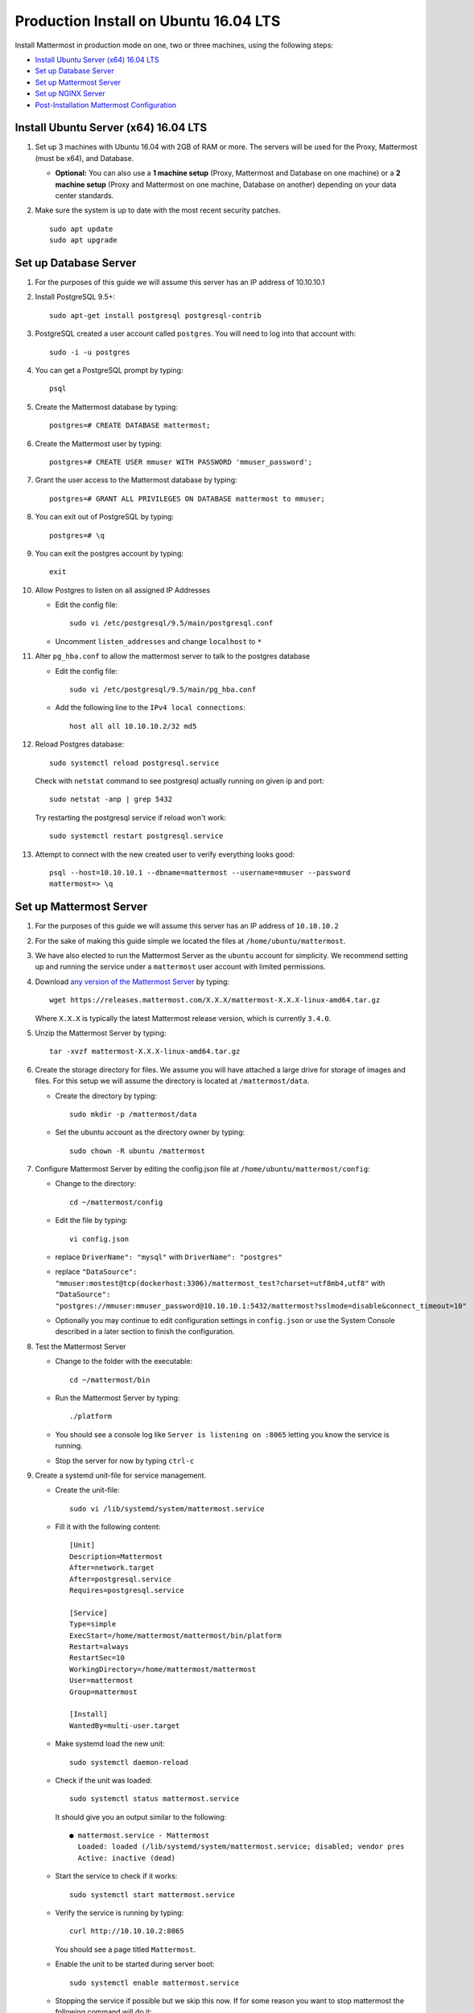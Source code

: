 ..  _prod-ubuntu-1604:

Production Install on Ubuntu 16.04 LTS
======================================

Install Mattermost in production mode on one, two or three machines, using the following steps:

- `Install Ubuntu Server (x64) 16.04 LTS`_
- `Set up Database Server`_
- `Set up Mattermost Server`_
- `Set up NGINX Server`_
- `Post-Installation Mattermost Configuration`_


Install Ubuntu Server (x64) 16.04 LTS
-------------------------------------

1. Set up 3 machines with Ubuntu 16.04 with 2GB of RAM or more. The
   servers will be used for the Proxy, Mattermost (must be
   x64), and Database.

   -  **Optional:** You can also use a **1 machine setup** (Proxy, Mattermost and Database on one machine) or a **2 machine setup** (Proxy and Mattermost on one machine, Database on another) depending on your data center standards.

2. Make sure the system is up to date with the most recent security
   patches.

   ::

       sudo apt update
       sudo apt upgrade


Set up Database Server
----------------------

1.  For the purposes of this guide we will assume this server has an IP
    address of 10.10.10.1
2.  Install PostgreSQL 9.5+::

        sudo apt-get install postgresql postgresql-contrib

3.  PostgreSQL created a user account called ``postgres``. You will need
    to log into that account with::

        sudo -i -u postgres

4.  You can get a PostgreSQL prompt by typing::

        psql

5.  Create the Mattermost database by typing::

        postgres=# CREATE DATABASE mattermost;

6.  Create the Mattermost user by typing::

        postgres=# CREATE USER mmuser WITH PASSWORD 'mmuser_password';

7.  Grant the user access to the Mattermost database by typing::

        postgres=# GRANT ALL PRIVILEGES ON DATABASE mattermost to mmuser;

8.  You can exit out of PostgreSQL by typing::

        postgres=# \q

9.  You can exit the postgres account by typing::

        exit

10. Allow Postgres to listen on all assigned IP Addresses

    -  Edit the config file::

           sudo vi /etc/postgresql/9.5/main/postgresql.conf

    -  Uncomment ``listen_addresses`` and change ``localhost`` to ``*``

11. Alter ``pg_hba.conf`` to allow the mattermost server to talk to the
    postgres database

    -  Edit the config file::

        sudo vi /etc/postgresql/9.5/main/pg_hba.conf

    -  Add the following line to the ``IPv4 local connections``::

        host all all 10.10.10.2/32 md5

12. Reload Postgres database::

        sudo systemctl reload postgresql.service

    Check with ``netstat`` command to see postgresql actually running on given ip and port::

        sudo netstat -anp | grep 5432

    Try restarting the postgresql service if reload won't work::

        sudo systemctl restart postgresql.service

13. Attempt to connect with the new created user to verify everything
    looks good::

        psql --host=10.10.10.1 --dbname=mattermost --username=mmuser --password
        mattermost=> \q


Set up Mattermost Server
------------------------

1. For the purposes of this guide we will assume this server has an IP
   address of ``10.10.10.2``
2. For the sake of making this guide simple we located the files at
   ``/home/ubuntu/mattermost``.
3. We have also elected to run the Mattermost Server as the ``ubuntu``
   account for simplicity. We recommend setting up and running the
   service under a ``mattermost`` user account with limited permissions.
4. Download `any version of the Mattermost Server <https://docs.mattermost.com/administration/upgrade.html#version-archive>`_ by typing::

       wget https://releases.mattermost.com/X.X.X/mattermost-X.X.X-linux-amd64.tar.gz

   Where ``X.X.X`` is typically the latest Mattermost release version, which is currently ``3.4.0``.

5. Unzip the Mattermost Server by typing::

       tar -xvzf mattermost-X.X.X-linux-amd64.tar.gz

6. Create the storage directory for files. We assume you will have
   attached a large drive for storage of images and files. For this
   setup we will assume the directory is located at
   ``/mattermost/data``.

   -  Create the directory by typing::

       sudo mkdir -p /mattermost/data

   -  Set the ubuntu account as the directory owner by typing::

       sudo chown -R ubuntu /mattermost

7. Configure Mattermost Server by editing the config.json file at
   ``/home/ubuntu/mattermost/config``:

   -  Change to the directory::

       cd ~/mattermost/config

   -  Edit the file by typing::

       vi config.json

   -  replace ``DriverName": "mysql"`` with ``DriverName": "postgres"``
   -  replace
      ``"DataSource": "mmuser:mostest@tcp(dockerhost:3306)/mattermost_test?charset=utf8mb4,utf8"``
      with
      ``"DataSource": "postgres://mmuser:mmuser_password@10.10.10.1:5432/mattermost?sslmode=disable&connect_timeout=10"``
   -  Optionally you may continue to edit configuration settings in
      ``config.json`` or use the System Console described in a later
      section to finish the configuration.

8. Test the Mattermost Server

   -  Change to the folder with the executable::

       cd ~/mattermost/bin

   -  Run the Mattermost Server by typing::

       ./platform

   -  You should see a console log like ``Server is listening on :8065``
      letting you know the service is running.
   -  Stop the server for now by typing ``ctrl-c``

9. Create a systemd unit-file for service management.

   - Create the unit-file::

       sudo vi /lib/systemd/system/mattermost.service

   - Fill it with the following content::

         [Unit]
         Description=Mattermost
         After=network.target
         After=postgresql.service
         Requires=postgresql.service

         [Service]
         Type=simple
         ExecStart=/home/mattermost/mattermost/bin/platform
         Restart=always
         RestartSec=10
         WorkingDirectory=/home/mattermost/mattermost
         User=mattermost
         Group=mattermost

         [Install]
         WantedBy=multi-user.target

   - Make systemd load the new unit::

       sudo systemctl daemon-reload

   - Check if the unit was loaded::

       sudo systemctl status mattermost.service

     It should give you an output similar to the following::

       ● mattermost.service - Mattermost
         Loaded: loaded (/lib/systemd/system/mattermost.service; disabled; vendor pres
         Active: inactive (dead)

   - Start the service to check if it works::

       sudo systemctl start mattermost.service

   -  Verify the service is running by typing::

          curl http://10.10.10.2:8065

      You should see a page titled ``Mattermost``.

   - Enable the unit to be started during server boot::

       sudo systemctl enable mattermost.service

   - Stopping the service if possible but we skip this now.
     If for some reason you want to stop mattermost the following command will do it::

        sudo systemctl stop mattermost.service


Set up NGINX Server
-------------------

1. For the purposes of this guide we will assume this server has an IP
   address of ``10.10.10.3``
2. We use NGINX for proxying request to the Mattermost Server. The main
   benefits are:

   -  SSL termination
   -  http to https redirect
   -  Port mapping ``:80`` to ``:8065``
   -  Standard request logs


3. Install NGINX on Ubuntu with::

       sudo apt install nginx

4. Verify NGINX is running::

       curl http://10.10.10.3

   You should see a *Welcome to NGINX!* page

5. You can manage NGINX with the following commands

   - Stop::

       sudo systemctl stop nginx.service

   - Start::

       sudo systemctl start nginx.service

   - Restart::

       sudo systemctl restart nginx.service

6. Map a FQDN (fully qualified domain name) like
   ``mattermost.example.com`` to point to the NGINX server.
7. Configure NGINX to proxy connections from the internet to the
   Mattermost Server

   -  Create a configuration for Mattermost::

        sudo touch /etc/nginx/sites-available/mattermost

   -  Below is a sample nginx configuration optimized for performance:

    ::

        upstream backend {
            server 10.10.10.2:8065;
        }

        proxy_cache_path /var/cache/nginx levels=1:2 keys_zone=mattermost_cache:10m max_size=3g inactive=120m use_temp_path=off;

        server {
            listen 80;
            server_name    mattermost.example.com;

            location /api/v3/users/websocket {
                proxy_set_header Upgrade $http_upgrade;
                proxy_set_header Connection "upgrade";
                client_max_body_size 50M;
                proxy_set_header Host $http_host;
                proxy_set_header X-Real-IP $remote_addr;
                proxy_set_header X-Forwarded-For $proxy_add_x_forwarded_for;
                proxy_set_header X-Forwarded-Proto $scheme;
                proxy_set_header X-Frame-Options SAMEORIGIN;
                proxy_buffers 256 16k;
                proxy_buffer_size 16k;
                proxy_read_timeout 600s;
                proxy_pass http://backend;
            }

            location / {
                client_max_body_size 50M;
                proxy_set_header Connection "";
                proxy_set_header Host $http_host;
                proxy_set_header X-Real-IP $remote_addr;
                proxy_set_header X-Forwarded-For $proxy_add_x_forwarded_for;
                proxy_set_header X-Forwarded-Proto $scheme;
                proxy_set_header X-Frame-Options SAMEORIGIN;
                proxy_buffers 256 16k;
                proxy_buffer_size 16k;
                proxy_read_timeout 600s;
                proxy_cache mattermost_cache;
                proxy_cache_revalidate on;
                proxy_cache_min_uses 2;
                proxy_cache_use_stale timeout;
                proxy_cache_lock on;
                proxy_pass http://backend;
            }
        }


   * Remove the existing file with::

        sudo rm /etc/nginx/sites-enabled/default

   * Link the mattermost config by typing::

        sudo ln -s /etc/nginx/sites-available/mattermost /etc/nginx/sites-enabled/mattermost

   * Restart NGINX by typing::

        sudo service nginx restart

   * Verify you can see Mattermost thru the proxy by typing::

        curl http://localhost

   * You should see a page titled *Mattermost*


Set up NGINX with SSL (Recommended)
-----------------------------------

1. You can use a free and an open certificate security like let's
   encrypt, this is how to proceed::

       sudo apt install git
       git clone https://github.com/letsencrypt/letsencrypt
       cd letsencrypt

2. Be sure that the port 80 is not use by stopping NGINX::

       sudo systemctl stop nginx.service
       netstat -na | grep ':80.*LISTEN'
       ./letsencrypt-auto certonly --standalone

3. This command will download packages and run the instance, after that
   you will have to give your domain name
4. You can find your certificate in ``/etc/letsencrypt/live``
5. Modify the file at ``/etc/nginx/sites-available/mattermost`` and add
   the following lines:

  ::

    upstream backend {
        server 10.10.10.2:8065;
    }

    server {
       listen         80;
       server_name    mattermost.example.com;
       return         301 https://$server_name$request_uri;
    }

    proxy_cache_path /var/cache/nginx levels=1:2 keys_zone=mattermost_cache:10m max_size=3g inactive=120m use_temp_path=off;

    server {
       listen 443 ssl;
       server_name mattermost.example.com;

       ssl on;
       ssl_certificate /etc/letsencrypt/live/yourdomainname/fullchain.pem;
       ssl_certificate_key /etc/letsencrypt/live/yourdomainname/privkey.pem;
       ssl_session_timeout 5m;
       ssl_protocols TLSv1 TLSv1.1 TLSv1.2;
       ssl_ciphers 'EECDH+AESGCM:EDH+AESGCM:AES256+EECDH:AES256+EDH';
       ssl_prefer_server_ciphers on;
       ssl_session_cache shared:SSL:10m;

       location /api/v3/users/websocket {
          proxy_set_header Upgrade $http_upgrade;
          proxy_set_header Connection "upgrade";
          proxy_set_header X-Forwarded-Ssl on;
          client_max_body_size 50M;
          proxy_set_header Host $http_host;
          proxy_set_header X-Real-IP $remote_addr;
          proxy_set_header X-Forwarded-For $proxy_add_x_forwarded_for;
          proxy_set_header X-Forwarded-Proto $scheme;
          proxy_set_header X-Frame-Options SAMEORIGIN;
          proxy_buffers 256 16k;
          proxy_buffer_size 16k;
          proxy_read_timeout 600s;
          proxy_pass http://backend;
       }

       location / {
          proxy_set_header X-Forwarded-Ssl on;
          client_max_body_size 50M;
          proxy_set_header Connection "";
          proxy_set_header Host $http_host;
          proxy_set_header X-Real-IP $remote_addr;
          proxy_set_header X-Forwarded-For $proxy_add_x_forwarded_for;
          proxy_set_header X-Forwarded-Proto $scheme;
          proxy_set_header X-Frame-Options SAMEORIGIN;
          proxy_buffers 256 16k;
          proxy_buffer_size 16k;
          proxy_read_timeout 600s;
          proxy_cache mattermost_cache;
          proxy_cache_revalidate on;
          proxy_cache_min_uses 2;
          proxy_cache_use_stale timeout;
          proxy_cache_lock on;
          proxy_pass http://backend;
        }
    }


6. Be sure to restart NGINX::

      sudo service nginx start

7. Edit the cron configuration so the cert will renew every month::

       crontab -e

  Insert this line::

      @monthly /home/ubuntu/letsencrypt/letsencrypt-auto certonly --reinstall -d yourdomainname && sudo service nginx reload

8. Check that your SSL certificate is set up correctly
  * Test the SSL certificate by visiting a site such as `https://www.ssllabs.com/ssltest/index.html <https://www.ssllabs.com/ssltest/index.html>`_.
  * If there’s an error about the missing chain or certificate path, there is likely an intermediate certificate missing that needs to be included.

Post-Installation Mattermost Configuration
------------------------------------------

1. Navigate to ``https://mattermost.example.com`` and create a team and
   user.
2. The first user in the system is automatically granted the
   ``system_admin`` role, which gives you access to the System Console.
3. From the ``town-square`` channel click the dropdown and choose the
   ``System Console`` option
4.  Update **Notification** > **Email** settings to setup an SMTP email service. The example below assumes AmazonSES.

   -  Set *Send Email Notifications* to ``true``
   -  Set *Require Email Verification* to ``true``
   -  Set *Feedback Name* to ``No-Reply``
   -  Set *Feedback Email* to ``mattermost@example.com``
   -  Set *SMTP Username* to ``[YOUR_SMTP_USERNAME]``
   -  Set *SMTP Password* to ``[YOUR_SMTP_PASSWORD]``
   -  Set *SMTP Server* to ``email-smtp.us-east-1.amazonaws.com``
   -  Set *SMTP Port* to ``465``
   -  Set *Connection Security* to ``TLS``
   -  Save the Settings

5. Update **File** > **Storage** settings:

   -  Change *Local Directory Location* from ``./data/`` to
      ``/mattermost/data``

6. Update **General** > **Logging** settings:

   -  Set *Log to The Console* to ``false``

7. Feel free to modify other settings.
8. Restart the Mattermost Service by typing::

       sudo systemctl restart mattermost.service
